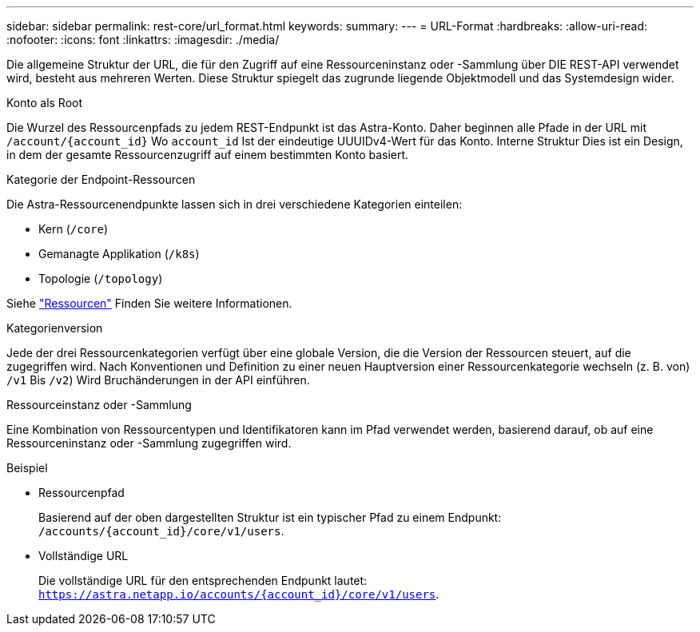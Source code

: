 ---
sidebar: sidebar 
permalink: rest-core/url_format.html 
keywords:  
summary:  
---
= URL-Format
:hardbreaks:
:allow-uri-read: 
:nofooter: 
:icons: font
:linkattrs: 
:imagesdir: ./media/


[role="lead"]
Die allgemeine Struktur der URL, die für den Zugriff auf eine Ressourceninstanz oder -Sammlung über DIE REST-API verwendet wird, besteht aus mehreren Werten. Diese Struktur spiegelt das zugrunde liegende Objektmodell und das Systemdesign wider.

.Konto als Root
Die Wurzel des Ressourcenpfads zu jedem REST-Endpunkt ist das Astra-Konto. Daher beginnen alle Pfade in der URL mit `/account/{account_id}` Wo `account_id` Ist der eindeutige UUUIDv4-Wert für das Konto. Interne Struktur Dies ist ein Design, in dem der gesamte Ressourcenzugriff auf einem bestimmten Konto basiert.

.Kategorie der Endpoint-Ressourcen
Die Astra-Ressourcenendpunkte lassen sich in drei verschiedene Kategorien einteilen:

* Kern (`/core`)
* Gemanagte Applikation (`/k8s`)
* Topologie (`/topology`)


Siehe link:../endpoints/resources.html["Ressourcen"] Finden Sie weitere Informationen.

.Kategorienversion
Jede der drei Ressourcenkategorien verfügt über eine globale Version, die die Version der Ressourcen steuert, auf die zugegriffen wird. Nach Konventionen und Definition zu einer neuen Hauptversion einer Ressourcenkategorie wechseln (z. B. von) `/v1` Bis `/v2`) Wird Bruchänderungen in der API einführen.

.Ressourceinstanz oder -Sammlung
Eine Kombination von Ressourcentypen und Identifikatoren kann im Pfad verwendet werden, basierend darauf, ob auf eine Ressourceninstanz oder -Sammlung zugegriffen wird.

.Beispiel
* Ressourcenpfad
+
Basierend auf der oben dargestellten Struktur ist ein typischer Pfad zu einem Endpunkt: `/accounts/{account_id}/core/v1/users`.

* Vollständige URL
+
Die vollständige URL für den entsprechenden Endpunkt lautet: `https://astra.netapp.io/accounts/{account_id}/core/v1/users`.


